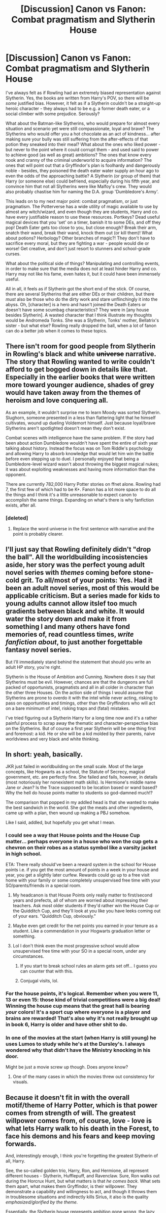#+TITLE: [Discussion] Canon vs Fanon: Combat pragmatism and Slytherin House

* [Discussion] Canon vs Fanon: Combat pragmatism and Slytherin House
:PROPERTIES:
:Author: Dux-El52
:Score: 33
:DateUnix: 1517528571.0
:DateShort: 2018-Feb-02
:FlairText: Discussion
:END:
I've always felt as if Rowling had an extremely biased representation against Slytherin. Yes, the books are written from Harry's POV, so there will be /some/ justified bias. However, it felt as if a Slytherin couldn't be a straight-up heroic character - they always had to be e.g. a former death eater, or a social climber with some prejudice. Seriously?

What about the Batman-like Slytherins, who would prepare for almost every situation and scenario yet were still compassionate, loyal and brave? The Slytherins who would offer you a hot chocolate as an act of kindness... after making sure your bully was still suffering from the after-effects of that potion they sneaked into their meal? What about the ones who liked power - but never to the point where it could corrupt them - and used said to power to achieve good (as well as great) ambitions? The ones that know every nook and cranny of the criminal underworld to acquire information? The ones that will point out that a Gryffindor's plan is foolhardy and dangerously noble - besides, they poisoned the death eater water supply an hour ago to even the odds of the approaching battle? A Slytherin (or group of them) that Harry (or someone else) could befriend, especially during his fifth year, and convince him that not all Slytherins were like Malfoy's crew. They would also probably chastise him for naming the D.A. group 'Dumbledore's Army'.

This leads on to my next major point: combat pragmatism, or just pragmatism. The Potterverse has a wide utility of magic available to use by almost any witch/wizard, and even though they are students, Harry and co. have every justifiable reason to use these resources. Portkeys? Dead useful magical devices that you 'set' on a timer, banish it to some DEs, and off they pop! Death Eater gets too close to you, but close enough? Break their arm, snatch their wand, break their wand, knock them out (or kill them)! What about potions? Herbology? Other branches of magic?! They don't have to sacrifice every moral, but they are fighting a war - people would die or worse! Get creative, and don't just resort to stunners and school-grade curses.

What about the political side of things? Manipulating and controlling events, in order to make sure that the media does not at least hinder Harry and co. Harry may not like his fame, even hates it, but it could have been immensely useful.

All in all, it feels as if Slytherin got the short end of the stick. Of course, there are several Slytherins that are either DEs or their children, but there /must/ also be those who do the dirty work and stare unflinchingly it into the abyss. Oh, [character] is a hero and hasn't joined the Death Eaters or doesn't have some scumbag characteristics? They were in [any house besides Slytherin]. A wasted character that I think illustrate my thoughts would be Andromeda Tonks. She was a Slytherin, Tonks' mother, Bellatrix's sister - but what else? Rowling really dropped the ball, when a lot of fanon can do a better job when it comes to these topics.


** There isn't room for good people from Slytherin in Rowling's black and white +universe+ narrative. The story that Rowling wanted to write couldn't afford to get bogged down in details like that. Especially in the earlier books that were written more toward younger audience, shades of grey would have taken away from the themes of heroism and love conquering all.

As an example, it wouldn't surprise me to learn Moody was sorted Slytherin. Slughorn, someone presented in a less than flattering light that he himself cultivates, wound up dueling Voldemort himself. Just because loyal/brave Slytherins aren't spotlighted doesn't mean they don't exist.

Combat scenes with intelligence have the same problem. If the story had been about action Dumbledore wouldn't have spent the entire of sixth year talking about history. Instead the focus was on Tom Riddle's psychology and allowing Harry to absorb knowledge that would let him win the battle before even stepping up to duel. I personally enjoyed that being a Dumbledore-level wizard wasn't about throwing the biggest magical nukes; it was about exploiting weaknesses and having more information than the opponent.

There are currently 782,000 Harry Potter stories on ffnet alone. Rowling had 7, the first few of which had to be K+. Fanon has a lot more space to do all the things and I think it's a little unreasonable to expect canon to accomplish the same things. Expanding on what's there is why fanfiction exists, after all.
:PROPERTIES:
:Author: DaniScribe
:Score: 43
:DateUnix: 1517531218.0
:DateShort: 2018-Feb-02
:END:

*** [deleted]
:PROPERTIES:
:Score: 5
:DateUnix: 1517605335.0
:DateShort: 2018-Feb-03
:END:

**** Replace the word universe in the first sentence with narrative and the point is probably clearer.
:PROPERTIES:
:Author: DaniScribe
:Score: 4
:DateUnix: 1517611653.0
:DateShort: 2018-Feb-03
:END:


** I'll just say that Rowling definitely didn't "drop the ball". All the worldbuilding incosistencies aside, her story was the perfect young adult novel series with /themes/ coming before stone-cold grit. To all/most of your points: Yes. Had it been an adult novel series, most of this would be applicable criticism. But a series made for kids to young adults cannot allow itslef too much gradients between black and white. It would water the story down and make it from something I and many others have fond memories of, read countless times, /write fanfiction about/, to just another forgettable fantasy novel series.

But I'll immediately stand behind the statement that should you write an adult HP story, you're right.

Slytherin is the House of Ambition and Cunning. Nowhere does it say that Slytherins must be evil. However, chances are that the dungeons are full packed of opportunists, pragmatists and all in all colder in character than the other three Houses. On the action side of things I would assume that Slytherins are prone to overdo it with the intel while never acting, risking to pass on opportunities and timings, other than the Gryffindors who will act on a bare minimum of intel, risking traps and (fatal) mistakes.

I've tried figuring out a Slytherin Harry for a long time now and it's a rather painful process to scrap away the thematic and character-perspective bias on the Slytherins. But of course a first year Slytherin will be one thing first and foremost: a kid. He or she will be a kid molded by their parents, naive worldviews and very black and white thinking.
:PROPERTIES:
:Author: UndeadBBQ
:Score: 13
:DateUnix: 1517579592.0
:DateShort: 2018-Feb-02
:END:


** In short: yeah, basically.

JKR just failed in worldbuilding on the small scale. Most of the large concepts, like Hogwarts as a school, the Statute of Secrecy, magical government, etc. are perfectly fine. She failed and fails, however, in details (most notoriously her nonexistent math skills). Is Hermione's middle name Jane or Jean? Is the Trace supposed to be location based or wand based? Why the hell do house points matter to students so god-damned much!?

The comparison that popped in my addled head is that she wanted to make the best sandwich in the world. She got the meats and other ingredients, came up with a plan, then wound up making a PBJ somehow.

Like I said, addled, but hopefully you get what I mean.
:PROPERTIES:
:Author: Impulse92
:Score: 10
:DateUnix: 1517529991.0
:DateShort: 2018-Feb-02
:END:

*** I could see a way that House points and the House Cup matter... perhaps everyone in a house who won the cup gets a chevron on their robes as a status symbol like a varsity jacket in high school.

ETA: There really should've been a reward system in the school for House points i.e. if you get the most amount of points in a week in your house and year, you get a slightly later curfew. Rewards could go up to a free visit home with your family or some completely unsupervised free time with your SO/parents/friends in a special room.
:PROPERTIES:
:Score: 6
:DateUnix: 1517548587.0
:DateShort: 2018-Feb-02
:END:

**** My headcanon is that House Points only really matter to first/second years and prefects, all of whom are worried about impressing their teachers. Ask most older students if they'd rather win the House Cup or the Quidditch Cup, and they'll look at you like you have leeks coming out of your ears. "Quidditch Cup, obviously."
:PROPERTIES:
:Author: Governor_Humphries
:Score: 8
:DateUnix: 1517589086.0
:DateShort: 2018-Feb-02
:END:


**** Maybe even get credit for the net points you earned in your tenure as a student. Like a commendation in your Hogwarts graduation letter or something.
:PROPERTIES:
:Author: Fierysword5
:Score: 3
:DateUnix: 1517558596.0
:DateShort: 2018-Feb-02
:END:


**** Lol I don't think even the most progressive school would allow unsupervised free time with your SO in a special room, under any circumstances.
:PROPERTIES:
:Author: TARDISandFirebolt
:Score: 3
:DateUnix: 1517593154.0
:DateShort: 2018-Feb-02
:END:

***** If you start to break school rules an alarm gets set off... I guess you can counter that with this.
:PROPERTIES:
:Score: 1
:DateUnix: 1517593747.0
:DateShort: 2018-Feb-02
:END:


***** Conjugal visits, lol.
:PROPERTIES:
:Author: jeffala
:Score: 1
:DateUnix: 1517594376.0
:DateShort: 2018-Feb-02
:END:


*** For the house points, it's logical. Remember when you were 11, 13 or even 15: those kind of trivial competitions were a big deal! Winning the house cup means that the great hall is bearing /your/ colors! It's a sport cup where everyone is a player and brains are rewarded! That's also why it's not really brought up in book 6, Harry is older and have other shit to do.
:PROPERTIES:
:Score: 4
:DateUnix: 1517593926.0
:DateShort: 2018-Feb-02
:END:


*** In one of the movies at the start (when Harry is still young) he uses Lumos to study while he's at the Dursley's. I always wondered why that didn't have the Ministry knocking in his door.

Might be just a movie screw up though. Does anyone know?
:PROPERTIES:
:Author: ValerianCandy
:Score: 2
:DateUnix: 1517565959.0
:DateShort: 2018-Feb-02
:END:

**** One of the many cases in which the movies threw out consistency for visuals.
:PROPERTIES:
:Author: UndeadBBQ
:Score: 7
:DateUnix: 1517577835.0
:DateShort: 2018-Feb-02
:END:


** Because it doesn't fit in with the overall motif/theme of Harry Potter, which is that power comes from strength of will. The greatest willpower comes from, of course, love - love is what lets Harry walk to his death in the Forest, to face his demons and his fears and keep moving forwards.

And, interestingly enough, I think you're forgetting the greatest Slytherin of all, Harry.

See, the so-called golden trio, Harry, Ron, and Hermione, all represent different houses - Slytherin, Hufflepuff, and Ravenclaw. Sure, Ron walks out during the Horcrux Hunt, but what matters is that /he comes back./ What sets them apart, what makes them Gryffindor, is their willpower. They demonstrate a capability and willingness to act, and though it throws them in troublesome situations and indirectly kills Sirius, it also is the quality /emphasized/glorified by the theme./

Essentially, the Slytherin house represents ambition gone wrong, the lazy kind of ambition - though Tom Riddle rises above this - ambition without will.

Now, are people truly that one-dimensional? Hell no! But this is a story written with a purpose in mind, so fuck that.

On a related note, I really dislike how inefficient most fan fiction is. Many “greats” can really afford to get rid of some of their more irrelevant plot points and unnecessary embellishment.
:PROPERTIES:
:Author: Cherry_Skies
:Score: 2
:DateUnix: 1517544370.0
:DateShort: 2018-Feb-02
:END:

*** u/Deathcrow:
#+begin_quote
  Ron ... Hufflepuff ... Ron walks out during the Horcrux Hunt, but what matters is that he comes back
#+end_quote

That's actually not what matters. What matters is that he abandoned them in the first place. A Hufflepuff wouldn't even consider this course of action - let alone doing something like this.

This is one of the most ridiculous things I've ever read. Ron is the least Hufflepuff person I've ever seen. He's neither loyal nor hard working.

What are you smoking?
:PROPERTIES:
:Author: Deathcrow
:Score: 5
:DateUnix: 1517664709.0
:DateShort: 2018-Feb-03
:END:

**** The houses represent different ideals. Obviously, no one is a perfect representation of an ideal, but for someone to be a Slytherin or a Hufflepuff or whatever, they /tend/ to act that way.

#+begin_quote
  That's actually not what matters. What matters is that he abandoned them in the first place. A Hufflepuff wouldn't even consider this course of action - let alone doing something like this.
#+end_quote

So what? Neville is scared of Professor Snape, to the point of Snape being his boggart. Does this then mean that, because Neville was scared, he isn't a Gryffindor? No!

Ron is most certainly loyal, as he chooses to enter the forest to meet the spiders - his greatest fear! - in order to help Harry and to solve the mystery of the Chamber. Regarding the tent, what matters is that Ron /chooses/ to return. He left in the heat of the moment, while being influenced by a piece of Voldemort's soul, and immediately regretted it the moment he Apparated away. In the Potterverse, it's what a character chooses at the end of the day that matters. An example is with remorse and Horcruxes; had Voldemort felt any hint of remorse, his soul could have been healed.

In summary. Ron is loyal. Yes, he made a mistake, but that's what happens as we grow up.
:PROPERTIES:
:Author: Cherry_Skies
:Score: 6
:DateUnix: 1517715516.0
:DateShort: 2018-Feb-04
:END:

***** Are you still trying to argue that abandoning your friends is a sign of loyalty? Are you having a small stroke right now?

A loyal person will never be in a position where they have to come back after being illoyal, because they are actually loyal and not mental-gymnastics-kind-of loyal.

I don't think this discussion will be very fruitful when your speech-language center is so impaired that loyalty is literally the opposite of loyalty for you.
:PROPERTIES:
:Author: Deathcrow
:Score: 3
:DateUnix: 1517736771.0
:DateShort: 2018-Feb-04
:END:

****** Why are you so angry? I'm trying to be civil here, but instead you keep insulting me.

Since all you seem able to do is call me names, try reading this. Just try opening your mind and reading the thread.

[[https://forums.darklordpotter.net/threads/is-ron-an-asshole.35717/]]
:PROPERTIES:
:Author: Cherry_Skies
:Score: 5
:DateUnix: 1517767375.0
:DateShort: 2018-Feb-04
:END:

******* Why don't you try making your own arguments? The only thing you presented up until now is "look at this illoyal act that borders on betrayal as evidence for why he is loyal". What else am I supposed to do than worry about your health?

I'll do you a favor and address one of the most common defenses. The "he's just a teenager defense". I don't think there's anything about teenagers that makes them particularly illoyal. Teenagers aren't tempered by reason, which means they tend towards the extremes, but that also means that they can take loyalty to extremes. See gang-culture or just how they can stick together on the school yard.

All of these arguments ignore entirely that there's plenty of reasons for Ron to support Harry that have nothing to do with loyalty: His country is being taken over, his family is a bunch of bloodtraitors and might be killed, his sister is stuck in Castle Voldemort and he himself is probably pretty high on Voldies hitlist. The fact that he comes back could be explained by many reasons and loyalty is IMHO not one of them.

In any case, even if I were to accept that abadoning your friends and coming back with your tail between your legs is somehow a sign of loyality, you still haven't made a good argument why any of that is a Hufflepuff trait. You see, it is also the opposite of "hard working". "Oh noez, this is too tough and we aren't making progress fast enough and I'm hungry... I want to call it quits," is the oposite of what a Hufflepuff would say. Ron is the least Hufflpeuff of the trio:

#+begin_example
   Hufflepuff <<<<<<<<<<< Ravenclaw <<< Slytherin <<<<<<<<<<<<<< Gryffindor
#+end_example
:PROPERTIES:
:Author: Deathcrow
:Score: 2
:DateUnix: 1517769742.0
:DateShort: 2018-Feb-04
:END:

******** Why don't you try realizing that when you have a Horcrux influencing your mind and corrupting your thoughts, you make bad decisions?

Ron is dedicated and loyal throughout the series, and you're blowing up one incident where he loses faith in Harry to him “coming back with his tail between his legs”?

Honestly, it's a wonder that Ron didn't abandon Harry and encourage his family to do so as well! Harry is trouble, and he even encourages Ron and Hermione to leave him at the end of HBP. So actually, regarding your reasons why Ron should come back, it would have made more sense for Ron to not have gone with Harry in the first place.
:PROPERTIES:
:Author: Cherry_Skies
:Score: 3
:DateUnix: 1517790729.0
:DateShort: 2018-Feb-05
:END:


** Yeah, because it's for teenagers. I think sometimes we are expecting way too much out it. Just like the Cursed Child, it's not that bad, it's main failure is that it failed to meet people expectations (also, you know, a /script/ is hard to appreciate, the story on scene flowed /wayyy/ better).
:PROPERTIES:
:Score: 1
:DateUnix: 1517594079.0
:DateShort: 2018-Feb-02
:END:


** Alternatively, in a world with all sort of magical creatures, magical items, spells and other aspects it could just be that the Sort hat is powerful enough to get sorting right the vast majority of the time and that it puts people where they really belong. Its simple but once you accept dragons are the Sorting hat being good at its job should be beyond the realm of possibilities.
:PROPERTIES:
:Author: Buildabearberger
:Score: 1
:DateUnix: 1517606675.0
:DateShort: 2018-Feb-03
:END:


** First of all, I am not sure whether Rowling can be "biased" with respect to her own story. At worst, the protagonist might be an unreliable narrator, but it's a 3rd-person story, so unless we postulate that Harry is downright delusional, those things he has seen Slytherins do and not do, they did or didn't do, respectively.

Now, are Slytherins bad people? Sort of. In order to be Sorted there, one has to either possess cunning and selfish ambition or at the very least view them as virtues. That is, one must be OK with taking advantage of others to one's own ends, with climbing over others on the way to the top.

Then, one gets dropped into a social environment full of people like that, and being beneficent without asking for something in return is asking to be taken advantage of. An environment like that will train general goodwill and altruism out of someone pretty quickly, refocusing them on mutually beneficial relationships and a strong in-group out-group sensibility.

In short, generally nice, kind kids don't go to Slytherin; and the few that do learn very quickly not to be generally nice or kind.

This shows up in the heroic Slytherins we see in canon:

- Snape was motivated by revenge.
- Regulus was motivated by revulsion at a crime against nature and the possibility of an eternal tyrant. (Remember, he was a trusted Death Eater before he found out about the horcruxes, so he was perfectly OK with torture and mass murder.)
- Slughorn originally wanted to sit the conflict out, and while we don't know exactly what motivated him to fight Voldemort, given his general attitude, I think it was less general principle and more that people he cared about were fighting Voldemort---conformism, not courage.

People with great ambitions to make the world a better place (whether the world wants it or not) go to Gryffindor, not Slytherin. The characters we see with such ambitions, who plan far in advance, and are often quite ruthless in executing their plans---Dumbledore and Hermione---are both Gryffindors.

In short, Bruce Wayne would be a Gryffindor, whereas Roland Dagget would be a Slytherin. (The Joker would be a Ravenclaw, IMO.)

Same deal for "combat pragmatism". We don't see much overall, but Harry (a Gryffindor among Gryffindors), is probably best of all the characters we see at taking advantage of openings and opportunities. Ron, when he is captured by Snatchers and disarmed of his wand manages to get his wand back and escape. A Slytherin has no particular advantages in that respect.

Is it that hard to believe that it's simply the case that Salazar Slytherin, for all his achievements, wasn't actually a very good person and valued the wrong things in himself and in other people? That he perpetuated these bad values through his influence on Hogwarts?
:PROPERTIES:
:Author: turbinicarpus
:Score: 1
:DateUnix: 1517595856.0
:DateShort: 2018-Feb-02
:END:

*** u/Dux-El52:
#+begin_quote
  Now, are Slytherins bad people? Sort of. In order to be Sorted there, one has to either possess cunning and selfish ambition or at the very least view them as virtues. That is, one must be OK with taking advantage of others to one's own ends, with climbing over others on the way to the top.
#+end_quote

Slytherin does not value selfish ambition, but rather ambition as a whole. Likewise, cunning is a trait that can be utilised for either good, evil, or somewhere in the grey area. Yes, there are Slytherins who would gladly backstab their friends for reasons like power, but it would have been better if Rowling showed us a greater variety of the house, like some of the above examples of Slytherins.

#+begin_quote
  In short, generally nice, kind kids don't go to Slytherin; and the few that do learn very quickly not to be generally nice or kind.
#+end_quote

That is exactly my point! Rowling should not have written the house in such a two-dimensional way. Being cunning and ambitious are not mutually exclusive with being nice and kind. A Gryffindor can easily be a villain who sees /everything/ in black-white to extremist levels; a Ravenclaw villain would experiment in the name of science and magic; a Hufflepuff would seduce you into their cult. Does this mean I want all of Slytherin house to be good? Of course not! The types of Slytherin in canon act as a compare and contrast to other students.

#+begin_quote
  People with great ambitions to make the world a better place (whether the world wants it or not) go to Gryffindor, not Slytherin. The characters we see with such ambitions, who plan far in advance, and are often quite ruthless in executing their plans---Dumbledore and Hermione---are both Gryffindors. In short, Bruce Wayne would be a Gryffindor, whereas Roland Dagget would be a Slytherin. (The Joker would be a Ravenclaw, IMO.)
#+end_quote

Are you kidding me? Bruce in Gryffindor? True, he is brave, but Batman is much more likely to use his brain to win, instead of charging head-first into battle. He will use anything in his arsenal, learn anything to have the edge, change the rules - all with a compassionate heart. If not Slytherin, Bruce could be in Ravenclaw.

On the subject of Dumbledore, that brings me back to my main point. Why didn't Rowling put him in Slytherin? Imagine how surprised Harry would have been hearing that the headmaster had been a part of the 'evil' house - how it would make him re-evaluate what he knows? People with great (and good) ambitions can be in Slytherin, especially if that ambition is strong, but that doesn't mean that they aren't also loyal, smart etc.

#+begin_quote
  Same deal for "combat pragmatism". We don't see much overall, but Harry (a Gryffindor among Gryffindors), is probably best of all the characters we see at taking advantage of openings and opportunities. Ron, when he is captured by Snatchers and disarmed of his wand manages to get his wand back and escape. A Slytherin has no particular advantages in that respect.
#+end_quote

"We don't see much overall" - once again, exactly my point. War is war, and you have to do some things in the grey area. While the typical Gryffindor would blindly smash ahead, what should have been a typical Slytherin (or even Ravenclaw) would use their head. A overly "paranoid" (i.e. over-prepared) Slytherin would have traps, potions, portkeys, miscellaneous weapons. What do you mean by a Slytherin having no particular advantages? What "particular advantages" do other houses have that Slytherins do not?

#+begin_quote
  Is it that hard to believe that it's simply the case that Salazar Slytherin, for all his achievements, wasn't actually a very good person and valued the wrong things in himself and in other people? That he perpetuated these bad values through his influence on Hogwarts?
#+end_quote

In the end, it doesn't matter if Salazar was good, bad, or evil. It is the fact that the house itself is mostly portrayed as the 'evil' house. Having most of the DE kids in Slytherin really stripped away at the chance of adding nuance to Slytherin.
:PROPERTIES:
:Author: Dux-El52
:Score: 5
:DateUnix: 1517597687.0
:DateShort: 2018-Feb-02
:END:

**** u/turbinicarpus:
#+begin_quote
  Slytherin does not value selfish ambition, but rather ambition as a whole.
#+end_quote

When talking about "ambition" or "ambitiousness" as describing a plan or an idea, it could be either. When talking about them as character traits, it generally connotes ambitions to elevate oneself. For example, when we say "ambitious politician" we refer to a politician who wants to attain a higher office for themselves, whereas "ambitious plan" refers to a plan that seeks to accomplish a lot.

#+begin_quote
  That is exactly my point! Rowling should not have written the house in such a two-dimensional way. Being cunning and ambitious are not mutually exclusive with being nice and kind. A Gryffindor can easily be a villain who sees everything in black-white to extremist levels; a Ravenclaw villain would experiment in the name of science and magic; a Hufflepuff would seduce you into their cult. Does this mean I want all of Slytherin house to be good? Of course not! The types of Slytherin in canon act as a compare and contrast to other students.
#+end_quote

You are asking for a very specific kind of a "good" Slytherin, though: a Guile Hero, but Slytherin isn't very conducive to producing heroes of any kind because that's not what it's about. A Gryffindor gone bad is a tyrant or a conqueror who thinks of themselves as a liberator: Dumbledore almost became that. A Slytherin gone bad, like Voldemort, takes his selfishness and self-preservation to an extreme, to the point of mass murder and crimes against nature to avoid death and to protect his in-group (the wizards) from out-groups (the Muggles and what came from them). A Slytherin gone good is someone like Slughnorn: an acknowledged master of his craft, always on the lookout for mutually beneficial transactions, and fond of personal safety and creature comforts; all the while not really caring about people not in his social circle. (Can you imagine Hermione "wasting" a vial of Felix Felicis to just have a good day?)

#+begin_quote
  Are you kidding me? Bruce in Gryffindor? True, he is brave, but Batman is much more likely to use his brain to win, instead of charging head-first into battle. He will use anything in his arsenal, learn anything to have the edge, change the rules - all with a compassionate heart. If not Slytherin, Bruce could be in Ravenclaw.
#+end_quote

A hypothetical Good!Slytherin!Bruce Wayne would use his wealth and intelligence to get others (knowingly or unknowingly) to clean up Gotham for him. Actual Bruce Wayne dresses up in an animal costume and punches out criminals personally, exposing himself to deadly danger on a daily basis, often dragging an adolescent into his adventures. He might be clever in how he goes about it, but Gryffindors are allowed to be clever.

#+begin_quote
  On the subject of Dumbledore, that brings me back to my main point. Why didn't Rowling put him in Slytherin?
#+end_quote

Perhaps how JKR envisioned Slytherin is not how you wish she had envisioned Slytherin. I've seen people make similar arguments about Ravenclaw: they're supposed to be the inventors, the future mad scientists, but they are mostly paperpushers.

#+begin_quote
  "We don't see much overall" - once again, exactly my point. War is war, and you have to do some things in the grey area. While the typical Gryffindor would blindly smash ahead, what should have been a typical Slytherin (or even Ravenclaw) would use their head. A overly "paranoid" (i.e. over-prepared) Slytherin would have traps, potions, portkeys, miscellaneous weapons. What do you mean by a Slytherin having no particular advantages? What "particular advantages" do other houses have that Slytherins do not?
#+end_quote

Now that I think about it, you can find all of the above in canon. Traps/Portkeys were used to abduct Harry at the end of GoF, Draco used Peruvian Darkness Powder and Thief's Hand (IIRC) at the end of HBP, Bellatrix is apparently very good with throwing knives, etc..

However, I think that what you seem to be asking is that Slytherins be /distinguished/ in this way, and that can only be accomplished by denying non-Slytherins their cleverness.

Ultimately, I think that what House you're in is less about your arsenal and tactics and more about what you do with them.

#+begin_quote
  In the end, it doesn't matter if Salazar was good, bad, or evil. It is the fact that the house itself is mostly portrayed as the 'evil' house. Having most of the DE kids in Slytherin really stripped away at the chance of adding nuance to Slytherin.
#+end_quote

Why does there need to be nuance? If you have a House that selects for antisocial personality traits and values, people who come out of it will tend not to be paragons of selfless heroism.
:PROPERTIES:
:Author: turbinicarpus
:Score: 4
:DateUnix: 1517604798.0
:DateShort: 2018-Feb-03
:END:


** It's a 3rd person PoV written for children where GOOD has to win over EVIL. There has to be some bad guys in it.

Considering her tweets, I don't think JKR has enough understanding of world to see beyond black and white anyway.
:PROPERTIES:
:Score: -1
:DateUnix: 1517567703.0
:DateShort: 2018-Feb-02
:END:
